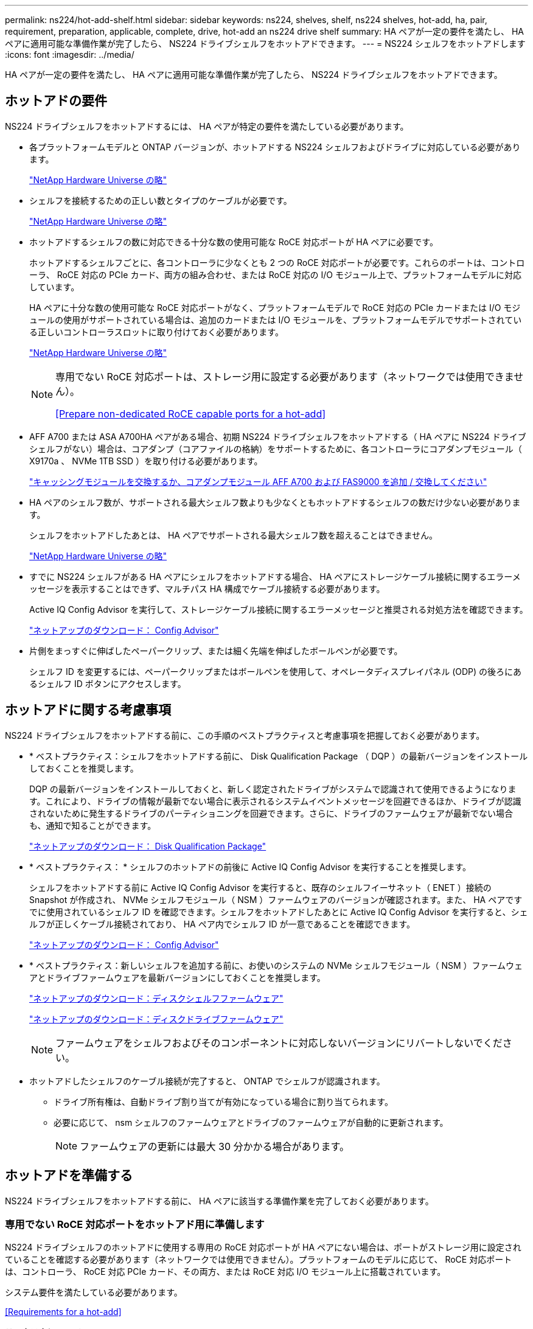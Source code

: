 ---
permalink: ns224/hot-add-shelf.html 
sidebar: sidebar 
keywords: ns224, shelves, shelf, ns224 shelves, hot-add, ha, pair, requirement, preparation, applicable, complete, drive, hot-add an ns224 drive shelf 
summary: HA ペアが一定の要件を満たし、 HA ペアに適用可能な準備作業が完了したら、 NS224 ドライブシェルフをホットアドできます。 
---
= NS224 シェルフをホットアドします
:icons: font
:imagesdir: ../media/


[role="lead"]
HA ペアが一定の要件を満たし、 HA ペアに適用可能な準備作業が完了したら、 NS224 ドライブシェルフをホットアドできます。



== ホットアドの要件

[role="lead"]
NS224 ドライブシェルフをホットアドするには、 HA ペアが特定の要件を満たしている必要があります。

* 各プラットフォームモデルと ONTAP バージョンが、ホットアドする NS224 シェルフおよびドライブに対応している必要があります。
+
https://hwu.netapp.com["NetApp Hardware Universe の略"]

* シェルフを接続するための正しい数とタイプのケーブルが必要です。
+
https://hwu.netapp.com["NetApp Hardware Universe の略"]

* ホットアドするシェルフの数に対応できる十分な数の使用可能な RoCE 対応ポートが HA ペアに必要です。
+
ホットアドするシェルフごとに、各コントローラに少なくとも 2 つの RoCE 対応ポートが必要です。これらのポートは、コントローラ、 RoCE 対応の PCIe カード、両方の組み合わせ、または RoCE 対応の I/O モジュール上で、プラットフォームモデルに対応しています。

+
HA ペアに十分な数の使用可能な RoCE 対応ポートがなく、プラットフォームモデルで RoCE 対応の PCIe カードまたは I/O モジュールの使用がサポートされている場合は、追加のカードまたは I/O モジュールを、プラットフォームモデルでサポートされている正しいコントローラスロットに取り付けておく必要があります。

+
https://hwu.netapp.com["NetApp Hardware Universe の略"]

+
[NOTE]
====
専用でない RoCE 対応ポートは、ストレージ用に設定する必要があります（ネットワークでは使用できません）。

<<Prepare non-dedicated RoCE capable ports for a hot-add>>

====
* AFF A700 または ASA A700HA ペアがある場合、初期 NS224 ドライブシェルフをホットアドする（ HA ペアに NS224 ドライブシェルフがない）場合は、コアダンプ（コアファイルの格納）をサポートするために、各コントローラにコアダンプモジュール（ X9170a 、 NVMe 1TB SSD ）を取り付ける必要があります。
+
link:../fas9000/caching-module-and-core-dump-module-replace.html["キャッシングモジュールを交換するか、コアダンプモジュール AFF A700 および FAS9000 を追加 / 交換してください"]

* HA ペアのシェルフ数が、サポートされる最大シェルフ数よりも少なくともホットアドするシェルフの数だけ少ない必要があります。
+
シェルフをホットアドしたあとは、 HA ペアでサポートされる最大シェルフ数を超えることはできません。

+
https://hwu.netapp.com["NetApp Hardware Universe の略"]

* すでに NS224 シェルフがある HA ペアにシェルフをホットアドする場合、 HA ペアにストレージケーブル接続に関するエラーメッセージを表示することはできず、マルチパス HA 構成でケーブル接続する必要があります。
+
Active IQ Config Advisor を実行して、ストレージケーブル接続に関するエラーメッセージと推奨される対処方法を確認できます。

+
https://mysupport.netapp.com/site/tools/tool-eula/activeiq-configadvisor["ネットアップのダウンロード： Config Advisor"]

* 片側をまっすぐに伸ばしたペーパークリップ、または細く先端を伸ばしたボールペンが必要です。
+
シェルフ ID を変更するには、ペーパークリップまたはボールペンを使用して、オペレータディスプレイパネル (ODP) の後ろにあるシェルフ ID ボタンにアクセスします。





== ホットアドに関する考慮事項

[role="lead"]
NS224 ドライブシェルフをホットアドする前に、この手順のベストプラクティスと考慮事項を把握しておく必要があります。

* * ベストプラクティス：シェルフをホットアドする前に、 Disk Qualification Package （ DQP ）の最新バージョンをインストールしておくことを推奨します。
+
DQP の最新バージョンをインストールしておくと、新しく認定されたドライブがシステムで認識されて使用できるようになります。これにより、ドライブの情報が最新でない場合に表示されるシステムイベントメッセージを回避できるほか、ドライブが認識されないために発生するドライブのパーティショニングを回避できます。さらに、ドライブのファームウェアが最新でない場合も、通知で知ることができます。

+
https://mysupport.netapp.com/NOW/download/tools/diskqual/["ネットアップのダウンロード： Disk Qualification Package"]

* * ベストプラクティス： * シェルフのホットアドの前後に Active IQ Config Advisor を実行することを推奨します。
+
シェルフをホットアドする前に Active IQ Config Advisor を実行すると、既存のシェルフイーサネット（ ENET ）接続の Snapshot が作成され、 NVMe シェルフモジュール（ NSM ）ファームウェアのバージョンが確認されます。また、 HA ペアですでに使用されているシェルフ ID を確認できます。シェルフをホットアドしたあとに Active IQ Config Advisor を実行すると、シェルフが正しくケーブル接続されており、 HA ペア内でシェルフ ID が一意であることを確認できます。

+
https://mysupport.netapp.com/site/tools/tool-eula/activeiq-configadvisor["ネットアップのダウンロード： Config Advisor"]

* * ベストプラクティス：新しいシェルフを追加する前に、お使いのシステムの NVMe シェルフモジュール（ NSM ）ファームウェアとドライブファームウェアを最新バージョンにしておくことを推奨します。
+
https://mysupport.netapp.com/site/downloads/firmware/disk-shelf-firmware["ネットアップのダウンロード：ディスクシェルフファームウェア"]

+
https://mysupport.netapp.com/site/downloads/firmware/disk-drive-firmware["ネットアップのダウンロード：ディスクドライブファームウェア"]

+

NOTE: ファームウェアをシェルフおよびそのコンポーネントに対応しないバージョンにリバートしないでください。

* ホットアドしたシェルフのケーブル接続が完了すると、 ONTAP でシェルフが認識されます。
+
** ドライブ所有権は、自動ドライブ割り当てが有効になっている場合に割り当てられます。
** 必要に応じて、 nsm シェルフのファームウェアとドライブのファームウェアが自動的に更新されます。
+

NOTE: ファームウェアの更新には最大 30 分かかる場合があります。







== ホットアドを準備する

[role="lead"]
NS224 ドライブシェルフをホットアドする前に、 HA ペアに該当する準備作業を完了しておく必要があります。



=== 専用でない RoCE 対応ポートをホットアド用に準備します

[role="lead"]
NS224 ドライブシェルフのホットアドに使用する専用の RoCE 対応ポートが HA ペアにない場合は、ポートがストレージ用に設定されていることを確認する必要があります（ネットワークでは使用できません）。プラットフォームのモデルに応じて、 RoCE 対応ポートは、コントローラ、 RoCE 対応 PCIe カード、その両方、または RoCE 対応 I/O モジュール上に搭載されています。

システム要件を満たしている必要があります。

<<Requirements for a hot-add>>

.このタスクについて
* 一部のプラットフォームモデルでは、 RoCE 対応の PCIe カードまたは I/O モジュールがコントローラのサポートされているスロットに搭載されている場合、ポートは自動的にストレージ使用をデフォルトで設定します（ネットワークではなく）。 ただし、この手順を完了して、 RoCE 対応ポートがストレージ用に設定されていることを確認することを推奨します。
* HA ペア手順で、専用でない RoCE 対応のポートがストレージ用に設定されていない場合は、無停止で RoCE を設定できます。
+

NOTE: HA ペアで ONTAP 9.6 のバージョンを実行している場合は、コントローラを 1 つずつリブートする必要があります。

+

NOTE: HA ペアで ONTAP 9.7 以降が実行されている場合は、一方または両方のコントローラがメンテナンスモードでないかぎり、コントローラをリブートする必要はありません。この手順では、どちらのコントローラもメンテナンスモードでないことを前提としています。



.手順
. HA ペア内の専用でないポートがストレージ用に設定されているかどうかを確認します。「 storage port show 」を参照してください
+
このコマンドは、どちらのコントローラモジュールでも入力できます。

+
HA ペアで ONTAP 9.8 以降が実行されている場合は、非専用ポートの「モード」列に「ストレージ」と表示されます。

+
HA ペアが ONTAP 9.7 または 9.6 を実行している場合は ' 専用でないポートは 'Is dedicated ？に false と表示されます 列には、「有効」列も表示されます。

. 専用でないポートがストレージ用に設定されている場合、この手順を使用します。
+
それ以外の場合は、手順 3~6 を実行してポートを設定する必要があります。

+
[NOTE]
====
専用でないポートがストレージ用に設定されていない場合、コマンド出力には次のように表示されます。

HA ペアで ONTAP 9.8 以降が実行されている場合、非専用ポートの「モード」列に「ネットワーク」と表示されます。

HA ペアが ONTAP 9.7 または 9.6 を実行している場合は ' 専用でないポートは 'Is dedicatedicated?` に false と表示されます 列には、「日付」列に「無効」と表示されます。

====
. いずれかのコントローラモジュールで、ストレージ用の専用でないポートを設定します。
+
設定するポートごとに、該当するコマンドを繰り返す必要があります。

+
[cols="1,3"]
|===
| HA ペアの実行中 | 作業 


 a| 
ONTAP 9.8 以降
 a| 
「 storage port modify -node node name -port port name -mode storage 」を参照してください



 a| 
ONTAP 9.7 または 9.6
 a| 
「 storage port enable -node node name -port port name 」のように入力します

|===
. HA ペアで ONTAP 9.6 を実行している場合は、コントローラモジュールをリブートしてポートの変更を有効にします。「 system node reboot -node node name -reason for the reboot
+
それ以外の場合は、次の手順に進みます。

+

NOTE: リブートには最大 15 分かかる場合があります。

. 2 台目のコントローラモジュールに対して、次の手順を繰り返します。
+
[cols="1,3"]
|===
| HA ペアの実行中 | 作業 


 a| 
ONTAP 9.7 以降
 a| 
.. 手順 3 を繰り返します。
.. 手順 6. に進みます。




 a| 
ONTAP 9.6
 a| 
.. 手順 3 と 4 を繰り返します。
+

NOTE: 最初のコントローラのリブートが完了している必要があります。

.. 手順 6. に進みます。


|===
. 両方のコントローラモジュールの専用でないポートがストレージ用に設定されていることを確認します。「 storage port show 」
+
このコマンドは、どちらのコントローラモジュールでも入力できます。

+
HA ペアで ONTAP 9.8 以降が実行されている場合は、非専用ポートの「モード」列に「ストレージ」と表示されます。

+
HA ペアが ONTAP 9.7 または 9.6 を実行している場合は ' 専用でないポートは 'Is dedicated ？に false と表示されます 列には、「有効」列も表示されます。





=== AFF A700 、 ASA A700 、 ASA A800 、 AFF A800 、 AFF A400 を準備 または ASA A400HA ペアを使用して 2 台目のシェルフをホットアドします

[role="lead"]
AFF A700 、 ASA A700 、 AFF A800 、 ASA A800 、 AFF A400 を使用している場合： または、各コントローラの 1 組の RoCE 対応ポートに 1 台の NS224 ドライブシェルフが接続された ASA A400HA ペアでは、各コントローラの両方のポートセットにシェルフのケーブルを再接続する必要があります（追加の RoCE 対応 PCIe カードまたは I/O モジュールを取り付けたあと）。 2 台目のシェルフをホットアドする前に、

.作業を開始する前に
* システム要件を満たしている必要があります。
+
<<Requirements for a hot-add>>

* 取り付けた RoCE 対応 PCIe カードまたは I/O モジュールのポートを有効にしておく必要があります。
+
<<Prepare non-dedicated RoCE capable ports for a hot-add>>



.このタスクについて
* マルチパス HA 接続を使用しているシェルフでは、ポート接続の再接続によって無停止の手順が使用されます。
+
2 台目のシェルフをホットアドしたときに両方のシェルフの耐障害性に優れた接続が確立されるように、各コントローラの両方のポートセットに最初のシェルフのケーブルを再接続します。

* この手順では、シェルフとの接続を維持するために、一度に 1 本のケーブルを動かします。


.手順
. 使用しているプラットフォームモデルに応じて、各コントローラの両方のセットのポートで既存のシェルフのケーブルを再接続します。
+

NOTE: ケーブルを移動する場合、あるポートからケーブルを外して別のポートに接続するまでの待機時間は不要です。

+
[cols="1,3"]
|===
| 構成 | 作業 


 a| 
AFF A700 または ASA A700 の HA ペア
 a| 

NOTE: 手順では、既存のシェルフが各コントローラのスロット 3 にある RoCE 対応の I/O モジュールにケーブル接続されていることを前提としています。

[NOTE]
====
必要に応じて、 2 台のシェルフ構成の既存の 1 台のシェルフとケーブル接続されたシェルフを示すケーブル構成図を参照できます。

<<Cable a hot-add shelf for an AFF A700 or ASA A700HA pair>>

====
.. コントローラ A で、スロット 3 のポート b からスロット 7 のポート b にケーブルを接続します
.. コントローラ B についても、同じケーブルの移動を繰り返します




 a| 
AFF A800 または ASA A800 HA ペア
 a| 

NOTE: 手順では、既存のシェルフが各コントローラのスロット 5 にある RoCE 対応 PCIe カードにケーブル接続されていることを前提としています。

[NOTE]
====
必要に応じて、 2 台のシェルフ構成の既存の 1 台のシェルフとケーブル接続されたシェルフを示すケーブル構成図を参照できます。

<<Cable a hot-add shelf for an AFF A800 or ASA A800HA pair>>

====
.. コントローラ A で、スロット 5 のポート 2 （ e5b ）からスロット 3 のポート 2 （ e3b ）にケーブルを移動します。
.. コントローラ B についても、同じケーブルの移動を繰り返します




 a| 
AFF A400 または ASA A400 HA ペア
 a| 
[NOTE]
====
必要に応じて、 2 台のシェルフ構成の既存の 1 台のシェルフとケーブル接続されたシェルフを示すケーブル構成図を参照できます。

<<Cable a hot-add shelf for an AFF A400 or ASA A400HA pair>>

====
.. コントローラ A で、ポート e0d とスロット 5 のポート 2 （ e5b ）をケーブルで接続します。
.. コントローラ B についても、同じケーブルの移動を繰り返します


|===
. ケーブル接続されているシェルフが正しくケーブル接続されていることを確認します。
+
ケーブル接続エラーが発生した場合は、表示される対処方法に従ってください。

+
https://mysupport.netapp.com/site/tools/tool-eula/activeiq-configadvisor["ネットアップのダウンロード： Config Advisor"]





=== ホットアド用のドライブ所有権を手動で割り当てる準備をします

[role="lead"]
ホットアドする NS224 ドライブシェルフのドライブ所有権を手動で割り当てる場合は、自動ドライブ割り当てを無効にする必要があります。

システム要件を満たしている必要があります。

<<Requirements for a hot-add>>

シェルフ内のドライブが HA ペアの両方のコントローラモジュールで所有される場合は、ドライブ所有権を手動で割り当てる必要があります。

.手順
. 自動ドライブ割り当てが有効になっているかどうかを確認します。「 storage disk option show
+
このコマンドは、どちらのコントローラモジュールでも入力できます。

+
自動ドライブ割り当てが有効になっている場合は、各コントローラモジュールの Auto Assign 列に on と表示されます。

. 自動ドライブ割り当てが有効になっている場合は無効にします。「 storage disk option modify -node node_name -autoassign off
+
両方のコントローラモジュールで自動ドライブ割り当てを無効にする必要があります。





== ホットアド用のドライブシェルフを設置します

[role="lead"]
新しい NS224 ドライブシェルフを設置するには、シェルフをラックまたはキャビネットに設置し、電源コード（シェルフの電源が自動的にオンになる）を接続し、シェルフ ID を設定します。

.作業を開始する前に
* システム要件を満たしている必要があります。
+
<<Requirements for a hot-add>>

* 該当する準備手順を完了しておく必要があります。
+
<<Prepare for a hot-add>>



.手順
. キットに付属のパンフレットに従って、シェルフに付属のレールマウントキットを取り付けます。
+

NOTE: シェルフをフランジで固定しないでください。

. パンフレットに従って、サポートブラケットとラックまたはキャビネットにシェルフを設置して固定します。
+

NOTE: フル装備の NS224 シェルフの重量は最大 30.29kg （ 66.78 ポンド）になるため、シェルフを持ち上げるときは 2 人で行うか油圧リフトを使用してください。シェルフの重量を軽くするために、シェルフコンポーネントを（シェルフの前面または背面から）取り外さないでください。シェルフの重量が不均衡になります。

. 電源コードをシェルフに接続し、電源コード固定クリップで固定してから、耐障害性を確保するために別々の電源に接続します。
+
電源に接続するとシェルフの電源がオンになり、電源スイッチはありません。電源装置が正常に動作している場合は、 LED が緑色に点灯します。

. シェルフ ID を HA ペア内で一意の番号に設定します。
+
詳細な手順については、以下を参照してください。

+
link:change-shelf-id.html["シェルフ ID - NS224 シェルフを変更します"]

+
.. 左側のエンドキャップを取り外し、 LED の右側にある小さな穴の位置を確認します。
.. クリップなどの工具の先端を小さな穴に差し込み、シェルフ ID ボタンに移動します。
.. デジタルディスプレイの 1 桁目の数字が点滅するまで（最大 15 秒間）ボタンを押し続け、ボタンを放します。
+

NOTE: ID の点滅に 15 秒以上かかる場合は、ボタンをもう一度押し続けてください。

.. 目的の番号になるまで、ボタンを押してから離します（ 0 ～ 9 ）。
.. 手順 4c と 4D を繰り返して、シェルフ ID の 2 番目の番号を設定します。
+
点滅するまでに最大 3 秒（ 15 秒ではなく）かかることがあります。

.. 2 桁目の数字が点滅しなくなるまで、ボタンを押し続けます。
+
約 5 秒後、両方の数字が点滅し始め、 ODP のオレンジ色の LED が点灯します。

.. シェルフの電源を再投入し、シェルフ ID を有効にします。
+
両方の電源コードをシェルフから取り外し、 10 秒待ってから再度接続する必要があります。

+
電源装置の電源が回復すると、 LED が緑色に点灯します。







== ホットアド用のドライブシェルフをケーブル接続します

[role="lead"]
ホットアドする各 NS224 ドライブシェルフをケーブル接続して、各シェルフを HA ペアの各コントローラモジュールに 2 つの接続で接続します。ホットアドするシェルフの数とプラットフォームモデルに応じて、コントローラに搭載された RoCE 対応ポート、 RoCE 対応 PCIe カード、その両方の組み合わせ、または RoCE 対応 I/O モジュールで RoCE 対応ポートを使用します。



=== ホットアドのケーブル接続に関する考慮事項

[role="lead"]
ケーブルコネクタが正しい向きになっていること、および NS224 NSM ドライブシェルフモジュールのポートの場所とラベルは、ホットアドするシェルフのケーブル接続に役立ちます。

* ケーブルは、コネクタのプルタブを上に向けて挿入します。
+
ケーブルを正しく挿入すると、カチッという音がして所定の位置に収まります。

+
ケーブルの両端を接続すると、シェルフポートとコントローラポートの LNK （緑色） LED が点灯します。ポートの LNK LED が点灯しない場合は、ケーブルを再接続してください。

+
image::../media/oie_cable_pull_tab_up.png[OIE ケーブルのプルタブを上にします]

* 次の図は、シェルフ NSM ポート、 e0a 、 e0b を物理的に特定するのに役立ちます。
+
image::../media/drw_ns224_back_ports.png[DRW ns224 バックポート]





=== FAS500f 、 AFF A250 、または ASA A250HA ペアのホットアドシェルフをケーブル接続します

[role="lead"]
ストレージの追加が必要になったときは、 NS224 ドライブシェルフを FAS3500f 、 AFF A250 、または ASA A250HA ペアにホットアドできます。

.作業を開始する前に
* システム要件を満たしている必要があります。
+
<<Requirements for a hot-add>>

* 該当する準備手順を完了しておく必要があります。
+
<<Prepare for a hot-add>>

* シェルフを設置し、電源をオンにして、シェルフ ID を設定しておく必要があります。
+
<<Install a drive shelf for a hot-add>>



プラットフォームシャーシの背面から見た場合、左側の RoCE 対応カードポートはポート「 a 」（ e1a ）で、右側のポートはポート「 b 」（ e1b ）です。

.手順
. シェルフをケーブル接続します。
+
.. シェルフ NSM A ポート e0a をコントローラ A のスロット 1 のポート A （ e1a ）にケーブル接続します。
.. シェルフ NSM A のポート e0b をコントローラ B のスロット 1 のポート b （ e1b ）にケーブル接続します。
.. シェルフ NSM B ポート e0a をコントローラ B のスロット 1 のポート A （ e1a ）にケーブル接続します。
.. シェルフ NSM B のポート e0b をコントローラ A のスロット 1 のポート b （ e1b ）にケーブル接続します。+ 次の図は、シェルフのケーブル接続が完了した状態を示しています。
+
image::../media/drw_ns224_aff250_fas500f_1shelf.gif[DRW ns224 aff250 fas500f 1 シェルフ]



. ホットアドしたシェルフのケーブルが正しく接続されていることを確認します。
+
ケーブル接続エラーが発生した場合は、表示される対処方法に従ってください。

+
https://mysupport.netapp.com/site/tools/tool-eula/activeiq-configadvisor["ネットアップのダウンロード： Config Advisor"]

. この手順の準備作業として自動ドライブ割り当てを無効にした場合は、ドライブ所有権を手動で割り当ててから、必要に応じて自動ドライブ割り当てを再度有効にする必要があります。
+
それ以外の場合は、この手順を使用します。

+
<<Complete the hot-add>>





=== AFF A700 または ASA A700HA ペアのホットアドシェルフをケーブル接続します

[role="lead"]
AFF A700 または ASA A700HA ペアの NS224 ドライブシェルフをケーブル接続する方法は、ホットアドするシェルフの数、およびコントローラモジュールで使用する RoCE 対応のポートセット（ 1 つまたは 2 つ）の数によって異なります。

.作業を開始する前に
* システム要件を満たしている必要があります。
+
<<Requirements for a hot-add>>

* 該当する準備手順を完了しておく必要があります。
+
<<Prepare for a hot-add>>

* シェルフを設置し、電源をオンにして、シェルフ ID を設定しておく必要があります。
+
<<Install a drive shelf for a hot-add>>



.手順
. 各コントローラモジュールで 1 組の RoCE 対応ポート（ RoCE 対応 I/O モジュールが 1 つ）を使用してシェルフを 1 台ホットアドする場合、 HA ペア内の NS224 シェルフのみである場合は、次の手順を実行します。
+
それ以外の場合は、次の手順に進みます。

+

NOTE: この手順では、各コントローラモジュールのスロット 7 ではなく、スロット 3 に RoCE 対応の I/O モジュールが搭載されていることを前提としています。

+
.. シェルフ NSM A ポート e0a をコントローラ A のスロット 3 のポートにケーブル接続します
.. シェルフ NSM A のポート e0b をコントローラ B のスロット 3 のポート B にケーブル接続します
.. シェルフ NSM B ポート e0a をコントローラ B のスロット 3 のポート a にケーブル接続します
.. シェルフ NSM B のポート e0b をコントローラ A のスロット 3 のポート B にケーブル接続します
+
次の図は、各コントローラモジュールに RoCE 対応 I/O モジュールを 1 つ使用した、 1 台のホットアドシェルフのケーブル接続を示しています。

+
image::../media/drw_ns224_a700_1shelf.png[DRW ns224 A700 1 シェルフ]



. 各コントローラモジュールで、 RoCE 対応ポート（ RoCE 対応 I/O モジュールを 2 つ搭載）の 2 セットを使用してシェルフを 1 台または 2 台ホットアドする場合は、該当する手順を実行します。
+
[cols="1,3"]
|===
| シェルフ | ケーブル配線 


 a| 
シェルフ 1
 a| 

NOTE: 以下の手順は、シェルフポート e0a をスロット 7 ではなくスロット 3 にある RoCE 対応 I/O モジュールにケーブル接続することで、ケーブル接続を開始することを前提としています。

.. NSM A ポート e0a をコントローラ A のスロット 3 のポートにケーブル接続します
.. NSM A のポート e0b をコントローラ B のスロット 7 のポート B にケーブル接続します
.. NSM B ポート e0a をコントローラ B のスロット 3 のポート a にケーブル接続します
.. NSM B のポート e0b をコントローラ A のスロット 7 のポート B にケーブル接続します
.. 2 台目のシェルフをホットアドする場合は、「シェルフ 2 」の手順を実行します。そうでない場合は、手順 3 に進みます。




 a| 
シェルフ 2
 a| 

NOTE: 以下の手順は、シェルフポート e0a をスロット 3 （シェルフ 1 のケーブル配線手順に相当）ではなく、スロット 7 の RoCE 対応 I/O モジュールにケーブル接続することで開始されることを前提としています。

.. NSM A ポート e0a をコントローラ A のスロット 7 のポートにケーブル接続します
.. NSM A のポート e0b をコントローラ B のスロット 3 のポート B にケーブル接続します
.. NSM B ポート e0a をコントローラ B のスロット 7 のポート a にケーブル接続します
.. NSM B のポート e0b をコントローラ A のスロット 3 のポート B にケーブル接続します
.. 手順 3 に進みます。


|===
+
次の図は、 1 台目と 2 台目のホットアドシェルフのケーブル接続を示しています。

+
image::../media/drw_ns224_a700_2shelves.png[DRW ns224 A700 2 シェルフ]

. ホットアドしたシェルフのケーブルが正しく接続されていることを確認します。
+
ケーブル接続エラーが発生した場合は、表示される対処方法に従ってください。

+
https://mysupport.netapp.com/site/tools/tool-eula/activeiq-configadvisor["ネットアップのダウンロード： Config Advisor"]

. この手順の準備作業として自動ドライブ割り当てを無効にした場合は、ドライブ所有権を手動で割り当ててから、必要に応じて自動ドライブ割り当てを再度有効にする必要があります。
+
それ以外の場合は、この手順を使用します。

+
<<Complete the hot-add>>





=== AFF A800 または ASA A800HA ペアのホットアドシェルフをケーブル接続します

[role="lead"]
AFF A800 または ASA A800HA ペアの NS224 ドライブシェルフのケーブル接続方法は、ホットアドするシェルフの数、およびコントローラモジュールで使用する RoCE 対応ポートセット（ 1 つまたは 2 つ）の数によって異なります。

.作業を開始する前に
* システム要件を満たしている必要があります。
+
<<Requirements for a hot-add>>

* 該当する準備手順を完了しておく必要があります。
+
<<Prepare for a hot-add>>

* シェルフを設置し、電源をオンにして、シェルフ ID を設定しておく必要があります。
+
<<Install a drive shelf for a hot-add>>



.手順
. 各コントローラモジュールで 1 組の RoCE 対応ポート（ RoCE 対応 PCIe カードを 1 枚）を使用してシェルフを 1 台ホットアドする場合、 HA ペア内の NS224 シェルフのみである場合は、次の手順を実行します。
+
それ以外の場合は、次の手順に進みます。

+

NOTE: この手順では、 RoCE 対応の PCIe カードがスロット 5 に取り付けられていることを前提としています。

+
.. シェルフ NSM A ポート e0a をコントローラ A のスロット 5 ポート a にケーブル接続します
.. シェルフ NSM A のポート e0b をコントローラ B のスロット 5 のポート B にケーブル接続します
.. シェルフ NSM B ポート e0a をコントローラ B のスロット 5 ポート a にケーブル接続します
.. シェルフ NSM B のポート e0b をコントローラ A のスロット 5 のポート B にケーブル接続します
+
次の図は、各コントローラモジュールで 1 つの RoCE 対応 PCIe カードを使用した、 1 台のホットアドシェルフのケーブル接続を示しています。

+
image::../media/drw_ns224_a800_1shelf.png[DRW ns224 A800 1 シェルフ]



. 各コントローラモジュールで、 RoCE 対応ポート（ RoCE 対応 PCIe カードが 2 つ）のセットを使用してシェルフを 1 つまたは 2 つホットアドする場合は、該当する手順を実行します。
+

NOTE: この手順では、 RoCE 対応の PCIe カードがスロット 5 とスロット 3 に取り付けられていることを前提としています。

+
[cols="1,3"]
|===
| シェルフ | ケーブル配線 


 a| 
シェルフ 1
 a| 

NOTE: これらの手順では、シェルフポート e0a をスロット 3 ではなくスロット 5 にある RoCE 対応 PCIe カードにケーブル接続することで、ケーブル接続を開始することを前提としています。

.. NSM A ポート e0a をコントローラ A のスロット 5 ポート a にケーブル接続します
.. NSM A のポート e0b をコントローラ B のスロット 3 のポート B にケーブル接続します
.. NSM B ポート e0a をコントローラ B のスロット 5 ポート a にケーブル接続します
.. NSM B のポート e0b をコントローラ A のスロット 3 のポート B にケーブル接続します
.. 2 台目のシェルフをホットアドする場合は、「シェルフ 2 」の手順を実行します。そうでない場合は、手順 3 に進みます。




 a| 
シェルフ 2
 a| 

NOTE: これらの手順は、シェルフポート e0a をスロット 5 （シェルフ 1 のケーブル接続手順に相当）ではなく、スロット 3 の RoCE 対応 PCIe カードにケーブル接続することで開始されることを前提としています。

.. NSM A ポート e0a をコントローラ A のスロット 3 のポートにケーブル接続します
.. NSM A のポート e0b をコントローラ B のスロット 5 のポート B にケーブル接続します
.. NSM B ポート e0a をコントローラ B のスロット 3 のポート a にケーブル接続します
.. NSM B のポート e0b をコントローラ A のスロット 5 のポート B にケーブル接続します
.. 手順 3 に進みます。


|===
+
次の図は、 2 台のホットアドシェルフのケーブル接続を示しています。

+
image::../media/drw_ns224_a800_2shelves.png[DRW ns224 A800 2 シェルフ]

. ホットアドしたシェルフのケーブルが正しく接続されていることを確認します。
+
ケーブル接続エラーが発生した場合は、表示される対処方法に従ってください。

+
https://mysupport.netapp.com/site/tools/tool-eula/activeiq-configadvisor["ネットアップのダウンロード： Config Advisor"]

. この手順の準備作業として自動ドライブ割り当てを無効にした場合は、ドライブ所有権を手動で割り当ててから、必要に応じて自動ドライブ割り当てを再度有効にする必要があります。
+
それ以外の場合は、この手順を使用します。

+
<<Complete the hot-add>>





=== AFF A400 または ASA A400HA ペア用のホットアドシェルフをケーブル接続します

[role="lead"]
AFF A400 または ASA A400HA ペアの NS224 ドライブシェルフのケーブル接続方法は、ホットアドするシェルフの数およびコントローラモジュールで使用する RoCE 対応ポートセット（ 1 つまたは 2 つ）の数によって異なります。

.作業を開始する前に
* システム要件を満たしている必要があります。
+
<<Requirements for a hot-add>>

* 該当する準備手順を完了しておく必要があります。
+
<<Prepare for a hot-add>>

* シェルフを設置し、電源をオンにして、シェルフ ID を設定しておく必要があります。
+
<<Install a drive shelf for a hot-add>>



.手順
. 各コントローラモジュールで 1 セットの RoCE 対応ポート（オンボード RoCE 対応ポート）を使用してシェルフを 1 台ホットアドする場合、 HA ペア内の NS224 シェルフのみになるようにするには、次の手順を実行します。
+
それ以外の場合は、次の手順に進みます。

+
.. シェルフ NSM A ポート e0a をコントローラ A のポート e0c にケーブル接続します。
.. シェルフ NSM A のポート e0b をコントローラ B のポート e0d にケーブル接続します。
.. シェルフ NSM B ポート e0a をコントローラ B のポート e0c にケーブル接続します。
.. シェルフ NSM B のポート e0b をコントローラ A のポート e0d にケーブル接続します。
+
次の図は、各コントローラモジュールで 1 組の RoCE 対応ポートを使用して 1 台のホットアドしたシェルフのケーブル接続を示しています。

+
image::../media/drw_ns224_a400_1shelf.png[DRW ns2244001 シェルフ]



. 各コントローラモジュールで、 2 セットの RoCE 対応ポート（オンボードおよび PCIe カード RoCE 対応ポート）を使用してシェルフを 1 台または 2 台ホットアドする場合は、次の手順を実行します。
+
[cols="1,3"]
|===
| シェルフ | ケーブル配線 


 a| 
シェルフ 1
 a| 
.. NSM A ポート e0a をコントローラ A のポート e0c にケーブル接続します。
.. NSM A のポート e0b をコントローラ B のスロット 5 のポート B にケーブル接続します
.. NSM B ポート e0a をコントローラ B のポート e0c にケーブル接続します。
.. NSM B のポート e0b をコントローラ A のスロット 5 のポート B にケーブル接続します
.. 2 台目のシェルフをホットアドする場合は、「シェルフ 2 」の手順を実行します。そうでない場合は、手順 3 に進みます。




 a| 
シェルフ 2
 a| 
.. NSM A ポート e0a をコントローラ A のスロット 5 ポート a にケーブル接続します
.. NSM A のポート e0b をコントローラ B のポート e0d にケーブル接続します。
.. NSM B ポート e0a をコントローラ B のスロット 5 ポート a にケーブル接続します
.. NSM B のポート e0b をコントローラ A のポート e0d にケーブル接続します。
.. 手順 3 に進みます。


|===
+
次の図は、 2 台のホットアドシェルフのケーブル接続を示しています。

+
image::../media/drw_ns224_a400_2shelves.png[DRW ns2244002 シェルフ]

. ホットアドしたシェルフのケーブルが正しく接続されていることを確認します。
+
ケーブル接続エラーが発生した場合は、表示される対処方法に従ってください。

+
https://mysupport.netapp.com/site/tools/tool-eula/activeiq-configadvisor["ネットアップのダウンロード： Config Advisor"]

. この手順の準備作業として自動ドライブ割り当てを無効にした場合は、ドライブ所有権を手動で割り当ててから、必要に応じてドライブの自動割り当てを再度有効にする必要があります。
+
それ以外の場合は、この手順を使用します。

+
<<Complete the hot-add>>





=== AFF A320HA ペアのホットアドシェルフをケーブル接続します

[role="lead"]
ストレージの追加が必要になった場合は、 2 台目の NS224 ドライブシェルフを既存の HA ペアにケーブル接続します。

.作業を開始する前に
* システム要件を満たしている必要があります。
+
<<Requirements for a hot-add>>

* 該当する準備手順を完了しておく必要があります。
+
<<Prepare for a hot-add>>

* シェルフを設置し、電源をオンにして、シェルフ ID を設定しておく必要があります。
+
<<Install a drive shelf for a hot-add>>



この手順では、 AFF A320HA ペアに既存の NS224 シェルフがあり、 2 台目のシェルフをホットアドすることを前提としています。

.手順
. シェルフをコントローラモジュールにケーブル接続します。
+
.. NSM A ポート e0a をコントローラ A のポート e0e にケーブル接続します。
.. NSM A のポート e0b をコントローラ B のポート e0b にケーブル接続します。
.. NSM B ポート e0a をコントローラ B ポート e0e にケーブル接続します。
.. NSM B のポート e0b をコントローラ A のポート e0b にケーブル接続します。+ 次の図は、ホットアドしたシェルフ（シェルフ 2 ）のケーブル接続を示しています。
+
image::../media/drw_ns224_a320_2shelves_direct_attached.png[DRW ns224 A320 2 台のシェルフが直接接続されています]



. ホットアドしたシェルフのケーブルが正しく接続されていることを確認します。
+
ケーブル接続エラーが発生した場合は、表示される対処方法に従ってください。

+
https://mysupport.netapp.com/site/tools/tool-eula/activeiq-configadvisor["ネットアップのダウンロード： Config Advisor"]

. この手順の準備作業として自動ドライブ割り当てを無効にした場合は、ドライブ所有権を手動で割り当ててから、必要に応じてドライブの自動割り当てを再度有効にする必要があります。
+
それ以外の場合は、この手順を使用します。

+
<<Complete the hot-add>>





== ホットアドを完了します

[role="lead"]
NS224 ドライブシェルフのホットアドの準備の一環として自動ドライブ割り当てを無効にした場合は、ドライブ所有権を手動で割り当ててから、必要に応じて自動ドライブ割り当てを再度有効にする必要があります。

HA ペアの手順に従って、シェルフのケーブル接続を完了しておく必要があります。

<<Cable a drive shelf for a hot-add>>

.手順
. 所有権が未設定のドライブをすべて表示します。「 storage disk show -container-type unassigned 」
+
このコマンドは、どちらのコントローラモジュールでも入力できます。

. 各ドライブを割り当てます。「 storage disk assign -disk disk_name -owner owner_name 」
+
このコマンドは、どちらのコントローラモジュールでも入力できます。

+
ワイルドカード文字を使用して、一度に複数のドライブを割り当てることができます。

. 必要に応じて自動ドライブ割り当てを再度有効にします。「 storage disk option modify -node node_name -autoassign on 」
+
両方のコントローラモジュールで自動ドライブ割り当てを再度有効にする必要があります。


